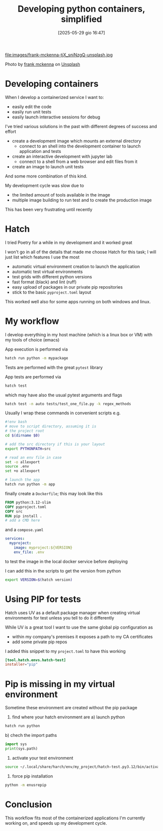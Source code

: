 #+ORG2BLOG:
#+DATE: [2025-05-29 gio 16:47]
#+OPTIONS: toc:nil num:nil todo:nil pri:nil tags:nil ^:nil
#+CATEGORY: Language learning
#+TAGS: Python
#+DESCRIPTION:
#+TITLE: Developing python containers, simplified
file:images/frank-mckenna-tjX_sniNzgQ-unsplash.jpg

Photo by [[https://unsplash.com/@frankiefoto?utm_content=creditCopyText&utm_medium=referral&utm_source=unsplash][frank mckenna]] on [[https://unsplash.com/photos/assorted-color-filed-intermodal-containers-tjX_sniNzgQ?utm_content=creditCopyText&utm_medium=referral&utm_source=unsplash][Unsplash]]

* Developing containers
When I develop a containerized service I want to:
- easily edit the code
- easily run unit tests
- easily launch interactive sessions for debug

I've tried various solutions in the past with different degrees of success and effort
- create a development image which mounts an external directory
  - connect to an shell into the development container to launch application and tests
- create an interactive development with jupyter lab
  - connect to a shell from a web browser and edit files from it
- create an image to launch unit tests
And some more combination of this kind.

My development cycle was slow due to
- the limited amount of tools available in the image
- multiple image building to run test and to create the production image

This has been very frustrating until recently
* Hatch
I tried Poetry for a while in my development and it worked great

I won't go in all of the details that made me choose Hatch for this task; I will
just list which features I use the most

- automatic virtual environment creation to launch the application
- automatic test virtual environments
- test grids with different python versions
- fast format (black) and lint (ruff)
- easy upload of packages in our private pip repositories
- stick to the basic ~pyproject.toml~ layout

This worked well also for some apps running on both windows and linux.

* My workflow
I develop everything in my host machine (which is a linux box or VM) with my tools of choice (emacs)

App execution is performed via
#+begin_src bash
hatch run python -m mypackage
#+end_src

Tests are performed with the great ~pytest~ library

App tests are performed via
#+begin_src bash
hatch test
#+end_src

which may have also the usual pytest arguments and flags

#+begin_src bash
hatch test -n auto tests/test_one_file.py -k regex_methods
#+end_src

Usually I wrap these commands in convenient scripts e.g.
#+begin_src bash
#!env bash
# move to script directory, assuming it is
# the project root
cd $(dirname $0)

# add the src directory if this is your layout
export PYTHONPATH=src

# read an env file in case
set -o allexport
source .env
set +o allexport

# launch the app
hatch run python -m app
#+end_src

finally create a ~Dockerfile~; this may look like this
#+begin_src Dockerfile
FROM python:3.12-slim
COPY pyproject.toml
COPY src
RUN pip install .
# add a CMD here
#+end_src
and a ~compose.yaml~
#+begin_src yaml
services:
  myproject:
    image: myproject:${VERSION}
    env_file: .env
#+end_src
to test the image in the local docker service before deploying

I can add this in the scripts to get the version from python
#+begin_src bash
export VERSION=$(hatch version)
#+end_src
* Using PIP for tests

Hatch uses UV as a default package manager when creating virtual environments
for test unless you tell to do it differently

While UV is a great tool I want to use the same global pip configuration as
- within my company's premises it exposes a path to my CA certificates
- add some private pip repos

I added this snippet to my ~project.toml~ to have this working

#+begin_src toml
[tool.hatch.envs.hatch-test]
installer="pip"
#+end_src
* Pip is missing in my virtual environment
Sometime these environment are created without the pip package
1. find where your hatch environment are
   a) launch python
#+begin_src bash
hatch run python
#+end_src
   b) chech the import paths
#+begin_src python
import sys
print(sys.path)
#+end_src
2. activate your test environment
#+begin_src bash
source ~/.local/share/harch/env/my_project/hatch-test.py3.12/bin/activate
#+end_src
3. force pip installation
#+begin_src bash
python -m enusrepip
#+end_src
* Conclusion
This workflow fits most of the containerized applications I'm currently working
on, and speeds up my development cycle.
